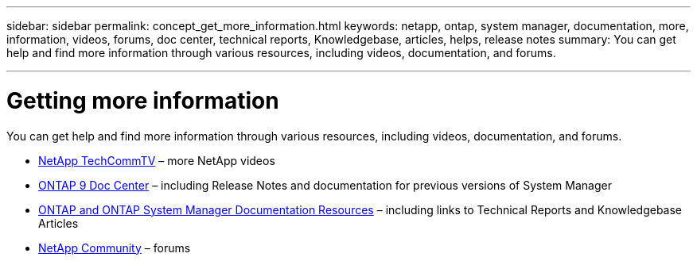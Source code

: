 ---
sidebar: sidebar
permalink: concept_get_more_information.html
keywords: netapp, ontap, system manager, documentation, more, information, videos, forums, doc center, technical reports, Knowledgebase, articles, helps, release notes
summary: You can get help and find more information through various resources, including videos, documentation, and forums.

---

= Getting more information
:toc: macro
:toclevels: 1
:hardbreaks:
:nofooter:
:icons: font
:linkattrs:
:imagesdir: ./media/

[.lead]
You can get help and find more information through various resources, including videos, documentation, and forums.

* link:https://www.youtube.com/user/NetAppTechCommTV[NetApp TechCommTV] – more NetApp videos
* link:https://docs.netapp.com/ontap-9/index.jsp[ONTAP 9 Doc Center] – including Release Notes and documentation for previous versions of System Manager
* link:https://www.netapp.com/us/documentation/ontap-and-oncommand-system-manager.aspx[ONTAP and ONTAP System Manager Documentation Resources] – including links to Technical Reports and Knowledgebase Articles
* link:https://community.netapp.com/[NetApp Community] – forums
